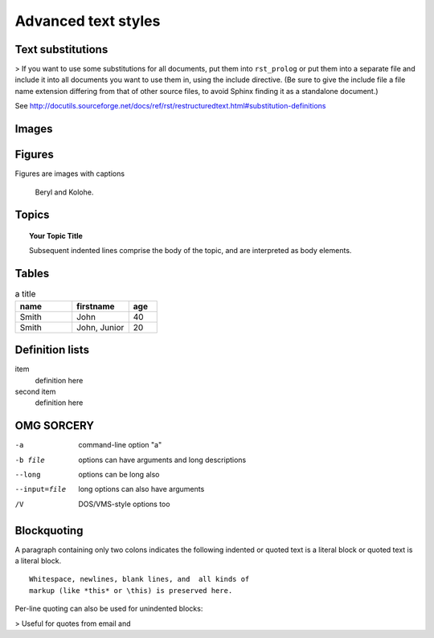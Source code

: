 Advanced text styles
*****************************************************

Text substitutions
=====================
> If you want to use some substitutions for all documents, put them into ``rst_prolog`` or put them into a separate file and include it into all documents you want to use them in, using the include directive. (Be sure to give the include file a file name extension differing from that of other source files, to avoid Sphinx finding it as a standalone document.)

See http://docutils.sourceforge.net/docs/ref/rst/restructuredtext.html#substitution-definitions

.. todo:: Set up a separate file as an include

Images
======================

.. image:: images/cats.jpg

Figures
=============

Figures are images with captions

.. figure:: images/cats.jpg
  :scale: 50 %

  Beryl and Kolohe.

.. todo:: Should image paths begin with a slash or without one? We should figure that out.

Topics
======================
.. topic:: Your Topic Title

    Subsequent indented lines comprise
    the body of the topic, and are
    interpreted as body elements.

Tables
======================
.. csv-table:: a title
   :header: "name", "firstname", "age"
   :widths: 20, 20, 10

   "Smith", "John", 40
   "Smith", "John, Junior", 20


.. todo:: Glossaries?

.. todo:: Nested lists that contain ordered and unordered items

Definition lists
======================

item
  definition here

second item
  definition here


OMG SORCERY
===============

-a            command-line option "a"
-b file       options can have arguments
              and long descriptions
--long        options can be long also
--input=file  long options can also have
              arguments
/V            DOS/VMS-style options too


Blockquoting
===============
A paragraph containing only two colons indicates
the following indented or quoted text is a literal
block or quoted text is a literal block.

::

  Whitespace, newlines, blank lines, and  all kinds of
  markup (like *this* or \this) is preserved here.

Per-line quoting can also be used for unindented
blocks:

> Useful for quotes from email and
